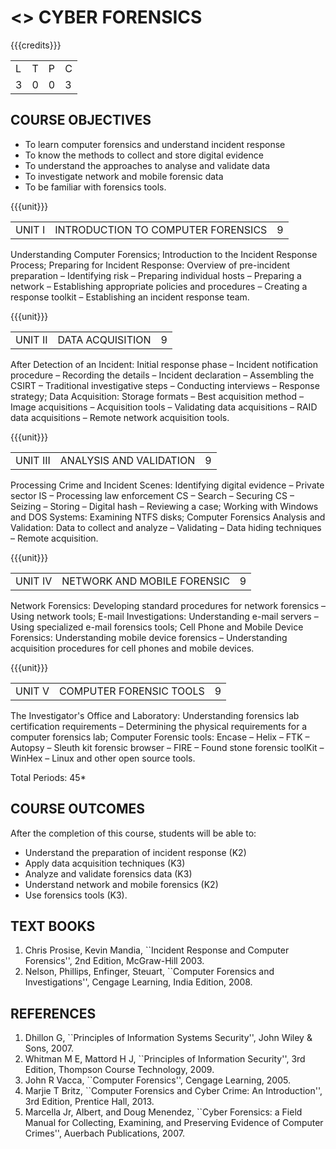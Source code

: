 * <<<PE201>>> CYBER FORENSICS
:properties:
:author: Dr. A. Chamundeswari and Dr. S. Saraswathi
:date: 
:end:

#+startup: showall

{{{credits}}}
| L | T | P | C |
| 3 | 0 | 0 | 3 |
#+begin_comment
- 1. Almost the same as AU
- 2. The changes are listed below.
         Unit-1:   AU-Unit I included. 

         Unit-2:  AU-Unit I topics included
         AU-Unit I data acquisition topics is elaborated 

         Unit-3: AU-Unit II topics included
         AU-Unit III topics included

         Unit-4: AU-Unit III topics included 

         Unit-5:  New tools topics included
         Ehtical hacking given in AU-Unit IV in SNU syllabus and V is not included in SNU.

- 3. Not Applicable
- 4. Five Course outcomes specified and aligned with units
- 5. Not Applicable

#+end_comment

** COURSE OBJECTIVES
- To learn computer forensics and understand incident response
- To know the methods to collect and store digital evidence
- To understand the approaches to analyse and validate data
- To investigate network and mobile forensic data
- To be familiar with forensics tools.  


{{{unit}}} 
| UNIT I | 	INTRODUCTION TO COMPUTER FORENSICS | 9 |
Understanding Computer Forensics; Introduction to the Incident
Response Process; Preparing for Incident Response: Overview of
pre-incident preparation -- Identifying risk -- Preparing individual
hosts -- Preparing a network -- Establishing appropriate policies and
procedures -- Creating a response toolkit -- Establishing an incident
response team.

{{{unit}}}
|UNIT II | DATA ACQUISITION | 9 |
After Detection of an Incident: Initial response phase -- Incident
notification procedure -- Recording the details -- Incident
declaration -- Assembling the CSIRT -- Traditional investigative steps
-- Conducting interviews -- Response strategy; Data Acquisition:
Storage formats -- Best acquisition method -- Image acquisitions --
Acquisition tools -- Validating data acquisitions -- RAID data
acquisitions -- Remote network acquisition tools.

{{{unit}}}
|UNIT III | ANALYSIS AND VALIDATION | 9 |
Processing Crime and Incident Scenes: Identifying digital evidence --
Private sector IS -- Processing law enforcement CS -- Search --
Securing CS -- Seizing -- Storing -- Digital hash -- Reviewing a case;
Working with Windows and DOS Systems: Examining NTFS disks; Computer
Forensics Analysis and Validation: Data to collect and analyze --
Validating -- Data hiding techniques -- Remote acquisition.

{{{unit}}}
|UNIT IV | NETWORK AND MOBILE FORENSIC | 9 |
Network Forensics: Developing standard procedures for network
forensics -- Using network tools; E-mail Investigations: Understanding
e-mail servers -- Using specialized e-mail forensics tools; Cell Phone
and Mobile Device Forensics: Understanding mobile device forensics --
Understanding acquisition procedures for cell phones and mobile
devices.

# Mobile Network Forensic: Introduction -- Mobile Network Technology --
# Investigations -- Collecting Evidence -- Wher in SNU syllabuse to seek Digital Data
# for further Investigations -- Interpretation of Digital Evidence on
# Mobile Network.

{{{unit}}}
|UNIT V | COMPUTER FORENSIC TOOLS| 9 |
The Investigator's Office and Laboratory: Understanding forensics lab
certification requirements -- Determining the physical requirements
for a computer forensics lab; Computer Forensic tools: Encase -- Helix
-- FTK -- Autopsy -- Sleuth kit forensic browser -- FIRE -- Found
stone forensic toolKit -- WinHex -- Linux and other open source tools.

\hfill *Total Periods: 45*

** COURSE OUTCOMES
After the completion of this course, students will be able to: 
- Understand the preparation of incident response (K2)
- Apply data acquisition techniques (K3)
- Analyze and validate forensics data (K3)
- Understand network and mobile forensics (K2)
- Use forensics tools (K3).

** TEXT BOOKS 
1. Chris Prosise, Kevin Mandia, ``Incident Response and Computer
   Forensics'', 2nd Edition, McGraw-Hill 2003.
2. Nelson, Phillips, Enfinger, Steuart, ``Computer Forensics and
   Investigations'', Cengage Learning, India Edition, 2008.

** REFERENCES 
1. Dhillon G, ``Principles of Information Systems Security'', John
   Wiley & Sons, 2007.
2. Whitman M E, Mattord H J, ``Principles of Information Security'',
   3rd Edition, Thompson Course Technology, 2009.
3. John R Vacca, ``Computer Forensics'', Cengage Learning, 2005.
4. Marjie T Britz, ``Computer Forensics and Cyber Crime: An
   Introduction'', 3rd Edition, Prentice Hall, 2013.
5. Marcella Jr, Albert, and Doug Menendez, ``Cyber Forensics: a Field
   Manual for Collecting, Examining, and Preserving Evidence of
   Computer Crimes'', Auerbach Publications, 2007.
